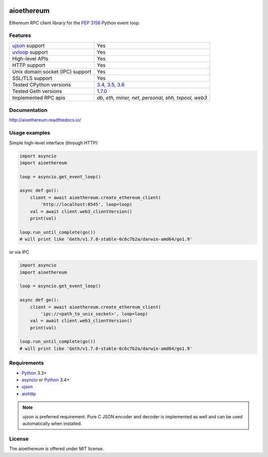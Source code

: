 |pypi| |travis-ci| |codecov| |docs|

aioethereum
===========

Ethereum RPC client library for the `PEP 3156`_ Python event loop.

.. _PEP 3156: http://legacy.python.org/dev/peps/pep-3156/

Features
--------

================================  ==============================
ujson_ support                      Yes
uvloop_ support                     Yes
High-level APIs                     Yes
HTTP support                        Yes
Unix domain socket (IPC) support    Yes
SSL/TLS support                     Yes
Tested CPython versions             `3.4, 3.5, 3.6 <travis_>`_
Tested Geth versions                `1.7.0 <travis_>`_
Implemented RPC apis                `db, eth, miner, net, personal, shh, txpool, web3`
================================  ==============================

Documentation
-------------

http://aioethereum.readthedocs.io/

Usage examples
--------------

Simple high-level interface (through HTTP):

.. code:: python

    import asyncio
    import aioethereum

    loop = asyncio.get_event_loop()

    async def go():
        client = await aioethereum.create_ethereum_client(
            'http://localhost:8545', loop=loop)
        val = await client.web3_clientVersion()
        print(val)

    loop.run_until_complete(go())
    # will print like 'Geth/v1.7.0-stable-6c6c7b2a/darwin-amd64/go1.9'


or via IPC

.. code:: python

    import asyncio
    import aioethereum

    loop = asyncio.get_event_loop()

    async def go():
        client = await aioethereum.create_ethereum_client(
            'ipc://<path_to_unix_socket>', loop=loop)
        val = await client.web3_clientVersion()
        print(val)

    loop.run_until_complete(go())
    # will print like 'Geth/v1.7.0-stable-6c6c7b2a/darwin-amd64/go1.9'


Requirements
------------

* Python_ 3.3+
* asyncio_ or Python_ 3.4+
* ujson_
* aiohttp_

.. note::

    ujson is preferred requirement.
    Pure C JSON encoder and decoder is implemented as well and can be used
    automatically when installed.


License
-------

The aioethereum is offered under MIT license.

.. _Python: https://www.python.org
.. _asyncio: https://pypi.python.org/pypi/asyncio
.. _aiohttp: https://pypi.python.org/pypi/aiohttp
.. _ujson: https://pypi.python.org/pypi/ujson
.. _uvloop: https://pypi.python.org/pypi/uvloop
.. _travis: https://travis-ci.org/DeV1doR/aioethereum


.. |pypi| image:: https://badge.fury.io/py/aioethereum.svg
    :target: https://badge.fury.io/py/aioethereum
    :alt: Latest version released on PyPi

.. |travis-ci| image:: https://travis-ci.org/DeV1doR/aioethereum.svg?branch=master
    :target: https://travis-ci.org/DeV1doR/aioethereum
    :alt: Travis CI status

.. |docs| image:: https://readthedocs.org/projects/aioethereum/badge/?version=stable
    :target: https://aioethereum.readthedocs.io/
    :alt: Documentation status

.. |codecov| image:: https://codecov.io/gh/DeV1doR/aioethereum/branch/master/graph/badge.svg
    :target: https://codecov.io/gh/DeV1doR/aioethereum
    :alt: Test coverage

.. |license| image:: https://img.shields.io/pypi/l/aioethereum.svg?style=flat&label=license
    :target: https://github.com/DeV1doR/aioethereum/blob/master/LICENSE.md
    :alt: MIT License
